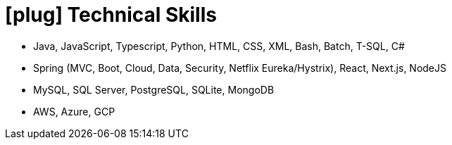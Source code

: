 [[skills]]
= icon:plug[] Technical Skills

* Java, JavaScript, Typescript, Python, HTML, CSS, XML, Bash, Batch, T-SQL, C#
* Spring (MVC, Boot, Cloud, Data, Security, Netflix Eureka/Hystrix), React, Next.js, NodeJS
* MySQL, SQL Server, PostgreSQL, SQLite, MongoDB
* AWS, Azure, GCP
